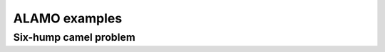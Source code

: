 ALAMO examples
==============

Six-hump camel problem
----------------------

.. only:: html

    Click here for `Jupyter Notebook file <sixhumcamel.ipynb>`_.

.. raw:: html
    :file: sixhumcamel.html

.. only:: latex or latexpdf or text

    .. include:: sixhumcamel.rst
